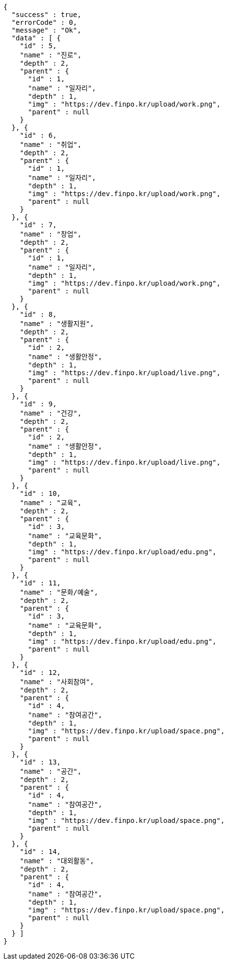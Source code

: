 [source,options="nowrap"]
----
{
  "success" : true,
  "errorCode" : 0,
  "message" : "Ok",
  "data" : [ {
    "id" : 5,
    "name" : "진로",
    "depth" : 2,
    "parent" : {
      "id" : 1,
      "name" : "일자리",
      "depth" : 1,
      "img" : "https://dev.finpo.kr/upload/work.png",
      "parent" : null
    }
  }, {
    "id" : 6,
    "name" : "취업",
    "depth" : 2,
    "parent" : {
      "id" : 1,
      "name" : "일자리",
      "depth" : 1,
      "img" : "https://dev.finpo.kr/upload/work.png",
      "parent" : null
    }
  }, {
    "id" : 7,
    "name" : "창업",
    "depth" : 2,
    "parent" : {
      "id" : 1,
      "name" : "일자리",
      "depth" : 1,
      "img" : "https://dev.finpo.kr/upload/work.png",
      "parent" : null
    }
  }, {
    "id" : 8,
    "name" : "생활지원",
    "depth" : 2,
    "parent" : {
      "id" : 2,
      "name" : "생활안정",
      "depth" : 1,
      "img" : "https://dev.finpo.kr/upload/live.png",
      "parent" : null
    }
  }, {
    "id" : 9,
    "name" : "건강",
    "depth" : 2,
    "parent" : {
      "id" : 2,
      "name" : "생활안정",
      "depth" : 1,
      "img" : "https://dev.finpo.kr/upload/live.png",
      "parent" : null
    }
  }, {
    "id" : 10,
    "name" : "교육",
    "depth" : 2,
    "parent" : {
      "id" : 3,
      "name" : "교육문화",
      "depth" : 1,
      "img" : "https://dev.finpo.kr/upload/edu.png",
      "parent" : null
    }
  }, {
    "id" : 11,
    "name" : "문화/예술",
    "depth" : 2,
    "parent" : {
      "id" : 3,
      "name" : "교육문화",
      "depth" : 1,
      "img" : "https://dev.finpo.kr/upload/edu.png",
      "parent" : null
    }
  }, {
    "id" : 12,
    "name" : "사회참여",
    "depth" : 2,
    "parent" : {
      "id" : 4,
      "name" : "참여공간",
      "depth" : 1,
      "img" : "https://dev.finpo.kr/upload/space.png",
      "parent" : null
    }
  }, {
    "id" : 13,
    "name" : "공간",
    "depth" : 2,
    "parent" : {
      "id" : 4,
      "name" : "참여공간",
      "depth" : 1,
      "img" : "https://dev.finpo.kr/upload/space.png",
      "parent" : null
    }
  }, {
    "id" : 14,
    "name" : "대외활동",
    "depth" : 2,
    "parent" : {
      "id" : 4,
      "name" : "참여공간",
      "depth" : 1,
      "img" : "https://dev.finpo.kr/upload/space.png",
      "parent" : null
    }
  } ]
}
----